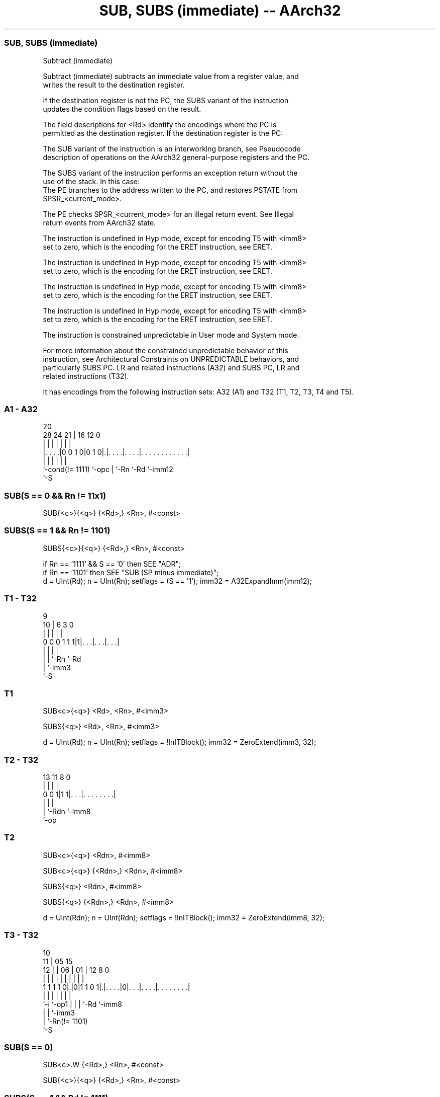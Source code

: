 .nh
.TH "SUB, SUBS (immediate) -- AArch32" "7" " "  "instruction" "general"
.SS SUB, SUBS (immediate)
 Subtract (immediate)

 Subtract (immediate) subtracts an immediate value from a register value, and
 writes the result to the destination register.

 If the destination register is not the PC, the SUBS variant of the instruction
 updates the condition flags based on the result.

 The field descriptions for <Rd> identify the encodings where the PC is
 permitted as the destination register. If the destination register is the PC:

 The SUB variant of the instruction is an interworking branch, see Pseudocode
 description of operations on the AArch32 general-purpose registers and the PC.

 The SUBS variant of the instruction performs an exception return without the
 use of the stack. In this case:
 The PE branches to the address written to the PC, and restores PSTATE from
 SPSR_<current_mode>.

 The PE checks SPSR_<current_mode> for an illegal return event.  See Illegal
 return events from AArch32 state.

 The instruction is undefined in Hyp mode, except for encoding T5 with <imm8>
 set to zero, which is the encoding for the ERET instruction, see ERET.

 The instruction is undefined in Hyp mode, except for encoding T5 with <imm8>
 set to zero, which is the encoding for the ERET instruction, see ERET.

 The instruction is undefined in Hyp mode, except for encoding T5 with <imm8>
 set to zero, which is the encoding for the ERET instruction, see ERET.

 The instruction is undefined in Hyp mode, except for encoding T5 with <imm8>
 set to zero, which is the encoding for the ERET instruction, see ERET.

 The instruction is constrained unpredictable in User mode and System mode.



 For more information about the constrained unpredictable behavior of this
 instruction, see Architectural Constraints on UNPREDICTABLE behaviors, and
 particularly SUBS PC. LR and related instructions (A32) and SUBS PC, LR and
 related instructions (T32).


It has encodings from the following instruction sets:  A32 (A1) and  T32 (T1, T2, T3, T4 and T5).

.SS A1 - A32
 
                                                                   
                                                                   
                         20                                        
         28      24    21 |      16      12                       0
          |       |     | |       |       |                       |
  |. . . .|0 0 1 0|0 1 0|.|. . . .|. . . .|. . . . . . . . . . . .|
  |               |     | |       |       |
  `-cond(!= 1111) `-opc | `-Rn    `-Rd    `-imm12
                        `-S
  
  
 
.SS SUB(S == 0 && Rn != 11x1)
 
 SUB{<c>}{<q>} {<Rd>,} <Rn>, #<const>
.SS SUBS(S == 1 && Rn != 1101)
 
 SUBS{<c>}{<q>} {<Rd>,} <Rn>, #<const>
 
 if Rn == '1111' && S == '0' then SEE "ADR";
 if Rn == '1101' then SEE "SUB (SP minus immediate)";
 d = UInt(Rd);  n = UInt(Rn);  setflags = (S == '1');  imm32 = A32ExpandImm(imm12);
.SS T1 - T32
 
                                                                   
                                                                   
                9                                                  
             10 |     6     3     0                                
              | |     |     |     |                                
   0 0 0 1 1 1|1|. . .|. . .|. . .|                                
              | |     |     |
              | |     `-Rn  `-Rd
              | `-imm3
              `-S
  
  
 
.SS T1
 
 SUB<c>{<q>} <Rd>, <Rn>, #<imm3>
 
 SUBS{<q>} <Rd>, <Rn>, #<imm3>
 
 d = UInt(Rd);  n = UInt(Rn);  setflags = !InITBlock();  imm32 = ZeroExtend(imm3, 32);
.SS T2 - T32
 
                                                                   
                                                                   
                                                                   
       13  11     8               0                                
        |   |     |               |                                
   0 0 1|1 1|. . .|. . . . . . . .|                                
        |   |     |
        |   `-Rdn `-imm8
        `-op
  
  
 
.SS T2
 
 SUB<c>{<q>} <Rdn>, #<imm8>
 
 SUB<c>{<q>} {<Rdn>,} <Rdn>, #<imm8>
 
 SUBS{<q>} <Rdn>, #<imm8>
 
 SUBS{<q>} {<Rdn>,} <Rdn>, #<imm8>
 
 d = UInt(Rdn);  n = UInt(Rdn);  setflags = !InITBlock();  imm32 = ZeroExtend(imm8, 32);
.SS T3 - T32
 
                                                                   
               10                                                  
             11 |        05        15                              
           12 | |      06 |      01 |    12       8               0
            | | |       | |       | |     |       |               |
   1 1 1 1 0|.|0|1 1 0 1|.|. . . .|0|. . .|. . . .|. . . . . . . .|
            |   |       | |         |     |       |
            `-i `-op1   | |         |     `-Rd    `-imm8
                        | |         `-imm3
                        | `-Rn(!= 1101)
                        `-S
  
  
 
.SS SUB(S == 0)
 
 SUB<c>.W {<Rd>,} <Rn>, #<const>
 
 SUB{<c>}{<q>} {<Rd>,} <Rn>, #<const>
.SS SUBS(S == 1 && Rd != 1111)
 
 SUBS.W {<Rd>,} <Rn>, #<const>
 
 SUBS{<c>}{<q>} {<Rd>,} <Rn>, #<const>
 
 if Rd == '1111' && S == '1' then SEE "CMP (immediate)";
 if Rn == '1101' then SEE "SUB (SP minus immediate)";
 d = UInt(Rd);  n = UInt(Rn);  setflags = (S == '1');  imm32 = T32ExpandImm(i:imm3:imm8);
 if (d == 15 && !setflags) || n == 15 then UNPREDICTABLE; // Armv8-A removes UNPREDICTABLE for R13
.SS T4 - T32
 
                       06                                          
                     07 |                                          
             11    08 | |          15                              
           12 |  09 | | |05      01 |    12       8               0
            | |   | | | | |       | |     |       |               |
   1 1 1 1 0|.|1 0|1|0|1|0|. . . .|0|. . .|. . . .|. . . . . . . .|
            |     |   |   |         |     |       |
            `-i   |   |   |         |     `-Rd    `-imm8
                  |   |   |         `-imm3
                  |   |   `-Rn(!= 11x1)
                  |   `-o2
                  `-o1
  
  
 
.SS T4
 
 SUB{<c>}{<q>} {<Rd>,} <Rn>, #<imm12>
 
 SUBW{<c>}{<q>} {<Rd>,} <Rn>, #<imm12>
 
 if Rn == '1111' then SEE "ADR";
 if Rn == '1101' then SEE "SUB (SP minus immediate)";
 d = UInt(Rd);  n = UInt(Rn);  setflags = FALSE;  imm32 = ZeroExtend(i:imm3:imm8, 32);
 if d == 15 then UNPREDICTABLE; // Armv8-A removes UNPREDICTABLE for R13
.SS T5 - T32
 
                                           11                      
                                         12 |                      
                                       13 | |                      
                         05      01  14 | | |10 9 8               0
                          |       |   | | | | | | |               |
   1 1 1 1 0 0 1 1 1 1 0 1|1 1 1 0|1 0|0|0|1|1|1|1|. . . . . . . .|
                          |                       |
                          `-Rn                    `-imm8(!= 00000000)
  
  
 
.SS T5
 
 SUBS{<c>}{<q>} PC, LR, #<imm8>
 
 if Rn == '1110' && IsZero(imm8) then SEE "ERET";
 d = 15;  n = UInt(Rn);  setflags = TRUE;  imm32 = ZeroExtend(imm8, 32);
 if n != 14 then UNPREDICTABLE;
 if InITBlock() && !LastInITBlock() then UNPREDICTABLE;
 
 if ConditionPassed() then
     EncodingSpecificOperations();
     (result, nzcv) = AddWithCarry(R[n], NOT(imm32), '1');
     if d == 15 then
         if setflags then
             ALUExceptionReturn(result);
         else
             ALUWritePC(result);
     else
         R[d] = result;
         if setflags then
             PSTATE.<N,Z,C,V> = nzcv;
 

.SS Assembler Symbols

 <c>
  See Standard assembler syntax fields.

 <q>
  See Standard assembler syntax fields.

 <Rdn>
  Encoded in Rdn
  Is the general-purpose source and destination register, encoded in the "Rdn"
  field.

 <imm8>
  Encoded in imm8
  For encoding T2: is a 8-bit unsigned immediate, in the range 0 to 255, encoded
  in the "imm8" field.

 <imm8>
  Encoded in imm8
  For encoding T5: is a 8-bit unsigned immediate, in the range 0 to 255, encoded
  in the "imm8" field. If <Rn> is the LR, and zero is used, see ERET.

 <Rd>
  Encoded in Rd
  For encoding A1: is the general-purpose destination register, encoded in the
  "Rd" field. If omitted, this register is the same as <Rn>. If the PC is used:
  For the SUB variant, the instruction is a branch to the address calculated by
  the operation. This is an interworking branch, see Pseudocode description of
  operations on the AArch32 general-purpose registers and the PC.
  For the SUBS variant, the instruction performs an exception return, that
  restores PSTATE from SPSR_<current_mode>. Arm deprecates use of this
  instruction unless <Rn> is the LR.

 <Rd>
  Encoded in Rd
  For encoding T1, T3 and T4: is the general-purpose destination register,
  encoded in the "Rd" field. If omitted, this register is the same as <Rn>.

 <Rn>
  Encoded in Rn
  For encoding A1 and T4: is the general-purpose source register, encoded in the
  "Rn" field. If the SP is used, see SUB (SP minus immediate). If the PC is
  used, see ADR.

 <Rn>
  Encoded in Rn
  For encoding T1: is the general-purpose source register, encoded in the "Rn"
  field.

 <Rn>
  Encoded in Rn
  For encoding T3: is the general-purpose source register, encoded in the "Rn"
  field. If the SP is used, see SUB (SP minus immediate).

 <imm3>
  Encoded in imm3
  Is a 3-bit unsigned immediate, in the range 0 to 7, encoded in the "imm3"
  field.

 <imm12>
  Encoded in i:imm3:imm8
  Is a 12-bit unsigned immediate, in the range 0 to 4095, encoded in the
  "i:imm3:imm8" field.

 <const>
  Encoded in imm12
  For encoding A1: an immediate value. See Modified immediate constants in A32
  instructions for the range of values.

 <const>
  Encoded in i:imm3:imm8
  For encoding T3: an immediate value. See Modified immediate constants in T32
  instructions for the range of values.



.SS Operation

 if ConditionPassed() then
     EncodingSpecificOperations();
     (result, nzcv) = AddWithCarry(R[n], NOT(imm32), '1');
     if d == 15 then
         if setflags then
             ALUExceptionReturn(result);
         else
             ALUWritePC(result);
     else
         R[d] = result;
         if setflags then
             PSTATE.<N,Z,C,V> = nzcv;


.SS Operational Notes

 
 If CPSR.DIT is 1 and this instruction does not use R15 as either its source or destination: 
 
 The execution time of this instruction is independent of: 
 The values of the data supplied in any of its registers.
 The values of the NZCV flags.
 The response of this instruction to asynchronous exceptions does not vary based on: 
 The values of the data supplied in any of its registers.
 The values of the NZCV flags.
